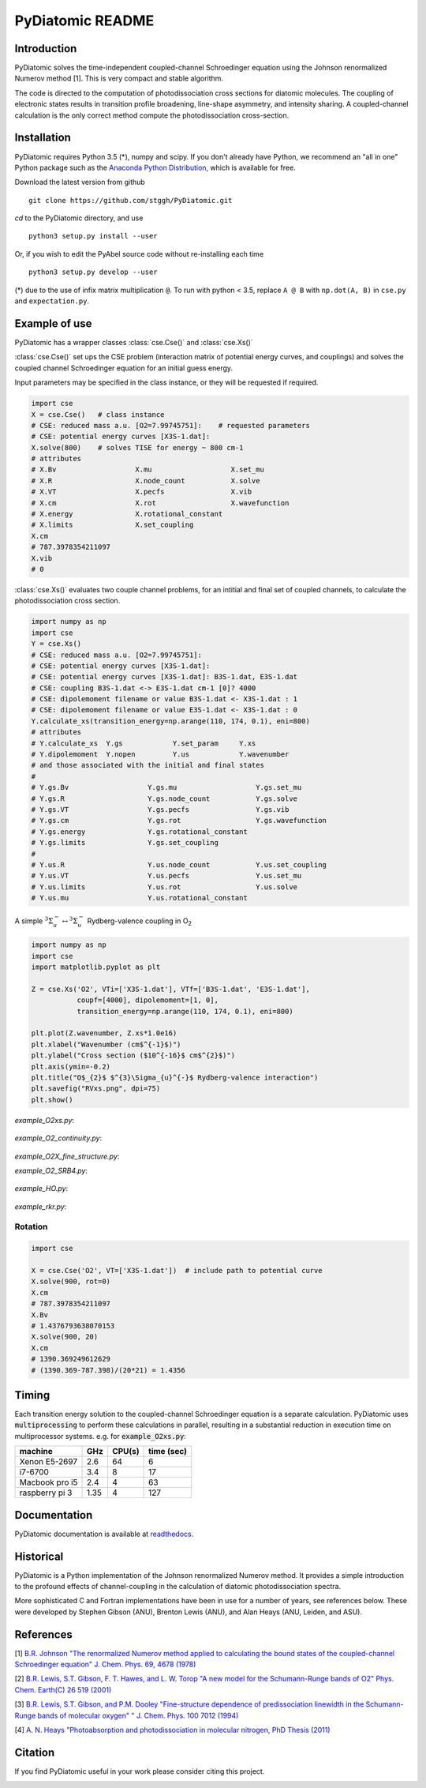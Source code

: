 PyDiatomic README
=================

.. image:: https://travis-ci.org/stggh/PyDiatomic.svg?branch=master
    :target: https://travis-ci.org/stggh/PyDiatomic


Introduction
------------

PyDiatomic solves the time-independent coupled-channel Schroedinger equation
using the Johnson renormalized Numerov method [1]. This is very compact and stable algorithm.

The code is directed to the computation of photodissociation cross sections for diatomic molecules. The coupling of electronic states results in transition profile broadening, line-shape asymmetry, and intensity sharing. A coupled-channel calculation is the only correct method compute the photodissociation cross-section.



Installation
------------

PyDiatomic requires Python 3.5 (*), numpy and scipy. If you don't already have Python, we recommend an "all in one" Python package such as the `Anaconda Python Distribution <https://www.continuum.io/downloads>`_, which is available for free.

Download the latest version from github ::

    git clone https://github.com/stggh/PyDiatomic.git

`cd`  to the PyDiatomic directory, and use ::

    python3 setup.py install --user

Or, if you wish to edit the PyAbel source code without re-installing each time ::

    python3 setup.py develop --user



(*) due to the use of infix matrix multiplication ``@``. To run with python < 3.5, replace ``A @ B`` with ``np.dot(A, B)`` in ``cse.py`` and ``expectation.py``.


Example of use
--------------

PyDiatomic has a wrapper classes :class:`cse.Cse()` and  :class:`cse.Xs()` 

:class:`cse.Cse()`  set ups the CSE problem 
(interaction matrix of potential energy curves, and couplings) and solves 
the coupled channel Schroedinger equation for an initial guess energy.

Input parameters may be specified in the class instance, or they will be 
requested if required.

.. code-block:: python

   import cse
   X = cse.Cse()   # class instance
   # CSE: reduced mass a.u. [O2=7.99745751]:    # requested parameters
   # CSE: potential energy curves [X3S-1.dat]:
   X.solve(800)    # solves TISE for energy ~ 800 cm-1
   # attributes
   # X.Bv                   X.mu                   X.set_mu
   # X.R                    X.node_count           X.solve
   # X.VT                   X.pecfs                X.vib
   # X.cm                   X.rot                  X.wavefunction
   # X.energy               X.rotational_constant  
   # X.limits               X.set_coupling       
   X.cm
   # 787.3978354211097
   X.vib
   # 0


:class:`cse.Xs()` evaluates two couple channel problems, for an intitial 
and final set of coupled channels, to calculate the photodissociation 
cross section.

.. code-block:: python

   import numpy as np
   import cse
   Y = cse.Xs()
   # CSE: reduced mass a.u. [O2=7.99745751]: 
   # CSE: potential energy curves [X3S-1.dat]: 
   # CSE: potential energy curves [X3S-1.dat]: B3S-1.dat, E3S-1.dat
   # CSE: coupling B3S-1.dat <-> E3S-1.dat cm-1 [0]? 4000
   # CSE: dipolemoment filename or value B3S-1.dat <- X3S-1.dat : 1
   # CSE: dipolemoment filename or value E3S-1.dat <- X3S-1.dat : 0
   Y.calculate_xs(transition_energy=np.arange(110, 174, 0.1), eni=800)
   # attributes
   # Y.calculate_xs  Y.gs            Y.set_param     Y.xs
   # Y.dipolemoment  Y.nopen         Y.us            Y.wavenumber  
   # and those associated with the initial and final states
   # 
   # Y.gs.Bv                   Y.gs.mu                   Y.gs.set_mu
   # Y.gs.R                    Y.gs.node_count           Y.gs.solve
   # Y.gs.VT                   Y.gs.pecfs                Y.gs.vib
   # Y.gs.cm                   Y.gs.rot                  Y.gs.wavefunction
   # Y.gs.energy               Y.gs.rotational_constant  
   # Y.gs.limits               Y.gs.set_coupling      
   # 
   # Y.us.R                    Y.us.node_count           Y.us.set_coupling
   # Y.us.VT                   Y.us.pecfs                Y.us.set_mu
   # Y.us.limits               Y.us.rot                  Y.us.solve
   # Y.us.mu                   Y.us.rotational_constant  

A simple :math:`^{3}\Sigma_{u}^{-} \leftrightarrow {}^{3}\Sigma^{-}_{u}` Rydberg-valence coupling in O\ :sub:`2`

.. code-block:: python

    import numpy as np
    import cse
    import matplotlib.pyplot as plt

    Z = cse.Xs('O2', VTi=['X3S-1.dat'], VTf=['B3S-1.dat', 'E3S-1.dat'],
               coupf=[4000], dipolemoment=[1, 0],
               transition_energy=np.arange(110, 174, 0.1), eni=800)

    plt.plot(Z.wavenumber, Z.xs*1.0e16)
    plt.xlabel("Wavenumber (cm$^{-1}$)")
    plt.ylabel("Cross section ($10^{-16}$ cm$^{2}$)")
    plt.axis(ymin=-0.2)
    plt.title("O$_{2}$ $^{3}\Sigma_{u}^{-}$ Rydberg-valence interaction")
    plt.savefig("RVxs.png", dpi=75)
    plt.show()


.. figure:: https://cloud.githubusercontent.com/assets/10932229/21469172/177a519c-ca91-11e6-8251-52efb7aa1a37.png
   :width: 300px
   :alt: calculated cross section
   

`example_O2xs.py`:

.. figure:: https://cloud.githubusercontent.com/assets/10932229/21469131/6318abfa-ca8f-11e6-8967-c3e6a16054fc.png
   :width: 300px
   :alt: example_O2xs


`example_O2_continuity.py`:

.. figure:: https://user-images.githubusercontent.com/10932229/30096079-b869e486-9319-11e7-8adb-3ae64bff88d4.png
   :width: 300px
   :alt: example_O2_continuity


`example_O2X_fine_structure.py`:

.. code-block:: python
    PyDiatomic O2 X-state fine-structure levels
      energy diffences (cm-1): Rouille - PyDiatomic
     N        F1          F2          F3
     1      -0.000       0.000       0.000
     3      -0.005       0.000       0.009
     5      -0.009       0.000       0.013
     7      -0.013       0.000       0.017
     9      -0.017       0.000       0.022
    11      -0.021       0.000       0.026
    13      -0.025       0.000       0.030
    15      -0.029      -0.000       0.034
    17      -0.033      -0.000       0.039
    19      -0.037      -0.000       0.043
    21      -0.041      -0.000       0.047


`example_O2_SRB4.py`:

.. figure:: https://user-images.githubusercontent.com/10932229/33054465-7094c0f0-cecd-11e7-99c1-4f14c4ffad48.png
   :width: 300px
   :alt: example_O2_SRB4


`example_HO.py`:

.. figure:: https://user-images.githubusercontent.com/10932229/30100890-b3195eee-932d-11e7-9480-fec2af23f6ff.png
   :width: 300px
   :alt: example_HO


`example_rkr.py`:

.. figure:: https://cloud.githubusercontent.com/assets/10932229/21469152/a33fd798-ca90-11e6-8fe3-1f3c3364de26.png
   :width: 300px
   :alt: example_rkr


Rotation
~~~~~~~~

.. code-block:: python

    import cse
    
    X = cse.Cse('O2', VT=['X3S-1.dat'])  # include path to potential curve
    X.solve(900, rot=0)
    X.cm
    # 787.3978354211097
    X.Bv
    # 1.4376793638070153
    X.solve(900, 20)
    X.cm
    # 1390.369249612629
    # (1390.369-787.398)/(20*21) = 1.4356


Timing
------

Each transition energy solution to the coupled-channel Schroedinger
equation is a separate calculation.  PyDiatomic uses :code:`multiprocessing`
to perform these calculations in parallel, resulting in a substantial
reduction in execution time on multiprocessor systems. e.g. for :code:`example_O2xs.py`:


==============     ====     ======     ==========
machine            GHz      CPU(s)     time (sec)
==============     ====     ======     ==========
Xenon E5-2697      2.6      64         6
i7-6700            3.4      8          17
Macbook pro i5     2.4      4          63
raspberry pi 3     1.35     4          127
==============     ====     ======     ==========


Documentation
-------------

PyDiatomic documentation is available at `readthedocs <http://pydiatomic.readthedocs.io/en/latest/>`_.


Historical
----------

PyDiatomic is a Python implementation of the Johnson renormalized Numerov method. 
It provides a simple introduction to the profound effects of channel-coupling
in the calculation of diatomic photodissociation spectra.

More sophisticated C and Fortran implementations have been in use for a number 
of years, see references below. These were developed by Stephen Gibson (ANU),
Brenton Lewis (ANU), and Alan Heays (ANU, Leiden, and ASU). 


References
----------

[1] `B.R. Johnson "The renormalized Numerov method applied to calculating the bound states of the coupled-channel Schroedinger equation" J. Chem. Phys. 69, 4678 (1978) <http://dx.doi.org/10.1063/1.436421>`_

[2] `B.R. Lewis, S.T. Gibson, F. T. Hawes, and L. W. Torop "A new model for
the Schumann-Runge bands of O2" Phys. Chem. Earth(C) 26 519 (2001) <http://dx.doi.org/10.1016/S1464-1917(01)00040-X>`_

[3] `B.R. Lewis, S.T. Gibson, and P.M. Dooley "Fine-structure dependence of predissociation linewidth in the Schumann-Runge bands of molecular oxygen"
" J. Chem. Phys. 100 7012 (1994) <https://doi.org/10.1063/1.466902>`_

[4] `A. N. Heays "Photoabsorption and photodissociation in molecular nitrogen, PhD Thesis (2011) <https://digitalcollections.anu.edu.au/handle/1885/7360>`_


Citation
--------
If you find PyDiatomic useful in your work please consider citing this project.


.. image:: https://zenodo.org/badge/23090/stggh/PyDiatomic.svg
   :target: https://zenodo.org/badge/latestdoi/23090/stggh/PyDiatomic

